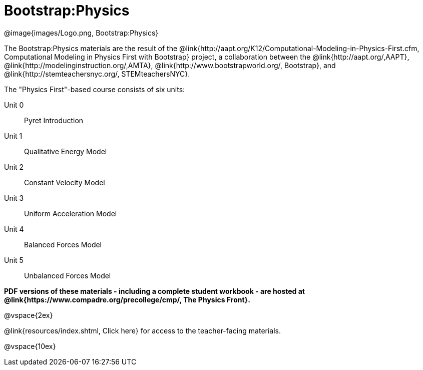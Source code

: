 = Bootstrap:Physics

++++
<style>
	/* Hide the "all the lessons" dd and dt, as well as the "other resources" section */
	#physics-lesson-list dd:last-child,
	#physics-lesson-list dt:last-of-type, .sect1 { display: none; }
</style>
++++

[.logo]
@image{images/Logo.png, Bootstrap:Physics}

The Bootstrap:Physics materials are the result of the @link{http://aapt.org/K12/Computational-Modeling-in-Physics-First.cfm, Computational Modeling in Physics First with Bootstrap} project, a collaboration between the @link{http://aapt.org/,AAPT}, @link{http://modelinginstruction.org/,AMTA}, @link{http://www.bootstrapworld.org/, Bootstrap}, and @link{http://stemteachersnyc.org/, STEMteachersNYC}.

The "Physics First"-based course consists of six units:

[#physics-lesson-list]
Unit 0:: Pyret Introduction
Unit 1:: Qualitative Energy Model
Unit 2:: Constant Velocity Model
Unit 3:: Uniform Acceleration Model
Unit 4:: Balanced Forces Model
Unit 5:: Unbalanced Forces Model
WTF:: Why does this work?
*
@vspace{2ex}

**PDF versions of these materials - including a complete student workbook - are hosted at @link{https://www.compadre.org/precollege/cmp/, The Physics Front}.**

@vspace{2ex}

@link{resources/index.shtml, Click here} for access to the teacher-facing materials.

@vspace{10ex}

== Teaching Remotely?
If you're teaching remotely, we've assembled an @link{../../ImplementationNotes.shtml, Implementation Notes} page that makes specific recommendations for in-person v. remote instruction.

